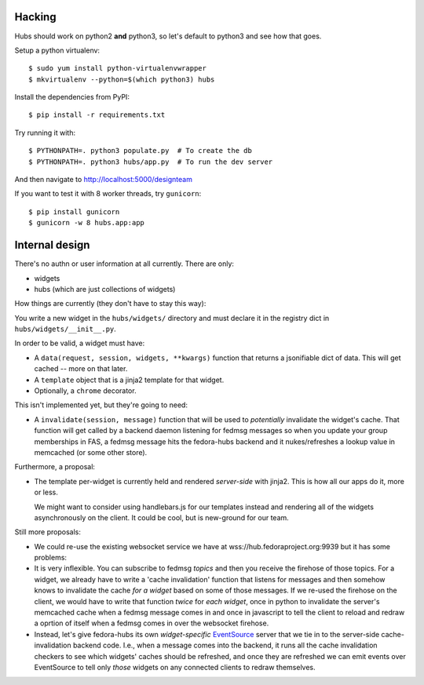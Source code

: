Hacking
-------

Hubs should work on python2 **and** python3, so let's default to python3 and
see how that goes.

Setup a python virtualenv::

    $ sudo yum install python-virtualenvwrapper
    $ mkvirtualenv --python=$(which python3) hubs

Install the dependencies from PyPI::

    $ pip install -r requirements.txt

Try running it with::

    $ PYTHONPATH=. python3 populate.py  # To create the db
    $ PYTHONPATH=. python3 hubs/app.py  # To run the dev server

And then navigate to http://localhost:5000/designteam

If you want to test it with 8 worker threads, try ``gunicorn``::

    $ pip install gunicorn
    $ gunicorn -w 8 hubs.app:app

Internal design
---------------

There's no authn or user information at all currently.  There are only:

- widgets
- hubs (which are just collections of widgets)

How things are currently (they don't have to stay this way):

You write a new widget in the ``hubs/widgets/`` directory and must declare it
in the registry dict in ``hubs/widgets/__init__.py``.

In order to be valid, a widget must have:

- A ``data(request, session, widgets, **kwargs)`` function that returns a
  jsonifiable dict of data.  This will get cached -- more on that later.
- A ``template`` object that is a jinja2 template for that widget.
- Optionally, a ``chrome`` decorator.

This isn't implemented yet, but they're going to need:

- A ``invalidate(session, message)`` function that will be used to
  *potentially* invalidate the widget's cache. That function will get called by
  a backend daemon listening for fedmsg messages so when you update your group
  memberships in FAS, a fedmsg message hits the fedora-hubs backend and it
  nukes/refreshes a lookup value in memcached (or some other store).

Furthermore, a proposal:

- The template per-widget is currently held and rendered *server-side* with
  jinja2.  This is how all our apps do it, more or less.

  We might want to consider using handlebars.js for our templates instead and
  rendering all of the widgets asynchronously on the client.  It could be cool,
  but is new-ground for our team.

Still more proposals:

- We could re-use the existing websocket service we have at
  wss://hub.fedoraproject.org:9939 but it has some problems:
- It is very inflexible.  You can subscribe to fedmsg *topics* and then you
  receive the firehose of those topics. For a widget, we already have to write
  a 'cache invalidation' function that listens for messages and then somehow
  knows to invalidate the cache *for a widget* based on some of those messages.
  If we re-used the firehose on the client, we would have to write that
  function *twice* for *each widget*, once in python to invalidate the server's
  memcached cache when a fedmsg message comes in and once in javascript to tell
  the client to reload and redraw a oprtion of itself when a fedmsg comes in
  over the websocket firehose.
- Instead, let's give fedora-hubs its own *widget-specific* `EventSource
  <https://developer.mozilla.org/en-US/docs/Web/API/EventSource>`_ server that
  we tie in to the server-side cache-invalidation backend code.  I.e., when a
  message comes into the backend, it runs all the cache invalidation checkers
  to see which widgets' caches should be refreshed, and once they are refreshed
  we can emit events over EventSource to tell only *those* widgets on any
  connected clients to redraw themselves.
